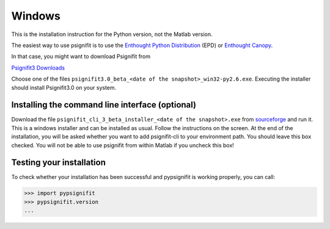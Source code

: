 Windows
=======

This is the installation instruction for the Python version, not the Matlab version.

The easiest way to use psignifit is to use the `Enthought Python Distribution <http://www.enthought.com/products/epd/>`_ (EPD)
or `Enthought Canopy <http://www.enthought.com/products/canopy/>`_.

In that case, you might want to download Psignifit from

`Psignifit3 Downloads <http://sourceforge.net/projects/psignifit/files/>`_

Choose one of the files ``psignifit3.0_beta_<date of the snapshot>_win32-py2.6.exe``. Executing the
installer should install Psignifit3.0 on your system.

Installing the command line interface (optional)
-------------------------------------------------

Download the file ``psignifit_cli_3_beta_installer_<date of the snapshot>.exe``
from `sourceforge <http://sourceforge.net/projects/psignifit/files/>`_ and run
it.  This is a windows installer and can be installed as usual.  Follow the
instructions on the screen. At the end of the installation, you will be asked
whether you want to add psignifit-cli to your environment path. You should leave
this box checked. You will not be able to use psignifit from within Matlab if
you uncheck this box!


Testing your installation
-------------------------

To check whether your installation has been successful and pypsignifit is working properly, you can call:

.. code-block:: pycon

    >>> import pypsignifit
    >>> pypsignifit.version
    ...
